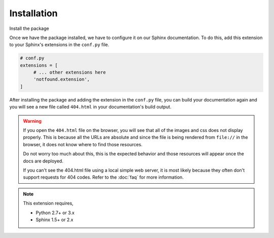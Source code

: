 Installation
============

Install the package

.. tabs::

   .. tab:: from PyPI

      .. prompt:: bash

         pip install sphinx-notfound-page

   .. tab:: from GitHub

      .. prompt:: bash

         pip install git+https://github.com/readthedocs/sphinx-notfound-page@master


Once we have the package installed,
we have to configure it on our Sphinx documentation.
To do this, add this extension to your Sphinx's extensions in the ``conf.py`` file.

.. code-block:: python

   # conf.py
   extensions = [
        # ... other extensions here
        'notfound.extension',
   ]


After installing the package and adding the extension in the ``conf.py`` file,
you can build your documentation again and you will see a new file called ``404.html`` in your documentation's build output.


.. warning::

   If you open the ``404.html`` file on the browser,
   you will see that all of the images and css does not display properly.
   This is because all the URLs are absolute and since the file is being rendered from ``file://`` in the browser,
   it does not know where to find those resources.

   Do not worry too much about this, this is the expected behavior and those resources will appear once the docs are deployed.

   If you can't see the 404.html file using a local simple web server, it is
   most likely because they often don't support requests for 404 codes. Refer to
   the :doc:`faq` for more information.

.. note::

   This extension requires,

   * Python 2.7+ or 3.x
   * Sphinx 1.5+ or 2.x
